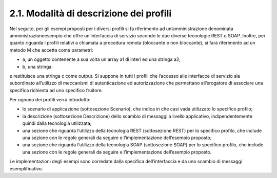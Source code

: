 2.1. Modalità di descrizione dei profili
========================================

Nel seguito, per gli esempi proposti per i diversi profili si fa
riferimento ad un’amministrazione denominata amministrazioneesempio che
offre un’interfaccia di servizio secondo le due diverse tecnologie REST
o SOAP. Inoltre, per quanto riguarda i profili relativi a chiamata a
procedura remota (bloccante e non bloccante), si farà riferimento ad un
metodo M che accetta come parametri:

-  a, un oggetto contenente a sua volta un array a1 di interi ed una
   stringa a2;

-  b, una stringa.

e restituisce una stringa c come output. Si suppone in tutti i profili
che l’accesso alle interfacce di servizio sia subordinato all’utilizzo
di meccanismi di autenticazione ed autorizzazione che permettano
all’erogatore di associare una specifica richiesta ad uno specifico
fruitore.

Per ognuno dei profili verrà introdotto:

-  lo scenario di applicazione (sottosezione Scenario), che indica in
   che casi vada utilizzato lo specifico profilo;

-  la descrizione (sottosezione Descrizione) dello scambio di messaggi a
   livello applicativo, indipendentemente quindi dalla tecnologia
   utilizzata;

-  una sezione che riguarda l’utilizzo della tecnologia REST
   (sottosezione REST) per lo specifico profilo, che include una sezione
   con le regole generali da seguire e l’implementazione dell’esempio
   proposto;

-  una sezione che riguarda l’utilizzo della tecnologia SOAP
   (sottosezione SOAP) per lo specifico profilo, che include una sezione
   con le regole generali da seguire e l’implementazione dell’esempio
   proposto.

Le implementazioni degli esempi sono corredate dalla specifica
dell’interfaccia e da uno scambio di messaggi esemplificativo.
